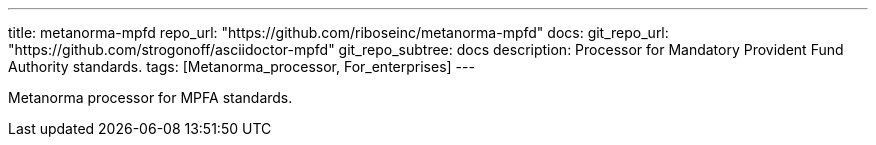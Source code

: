 ---
title: metanorma-mpfd
repo_url: "https://github.com/riboseinc/metanorma-mpfd"
docs:
  git_repo_url: "https://github.com/strogonoff/asciidoctor-mpfd"
  git_repo_subtree: docs
description: Processor for Mandatory Provident Fund Authority standards.
tags: [Metanorma_processor, For_enterprises]
---

Metanorma processor for MPFA standards.
